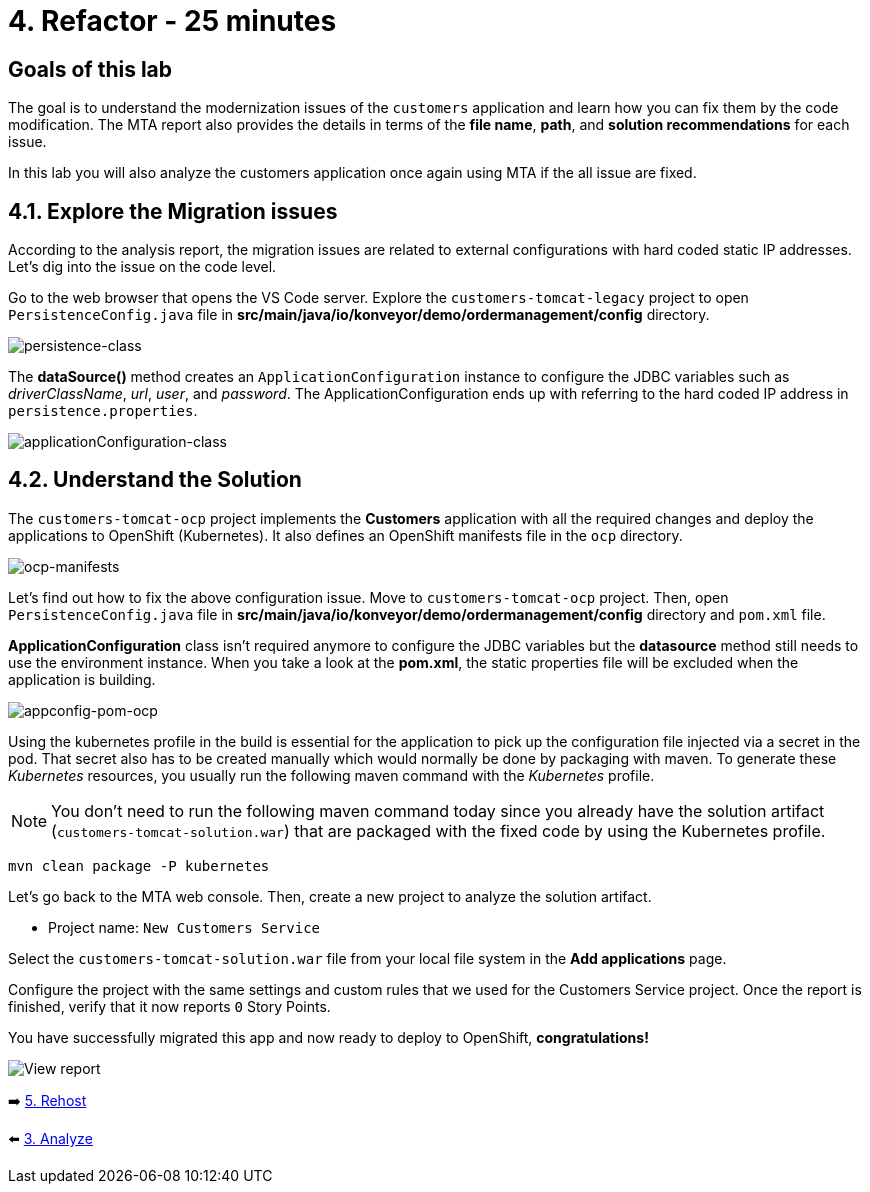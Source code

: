 = 4. Refactor - 25 minutes

== Goals of this lab

The goal is to understand the modernization issues of the `customers` application and learn how you can fix them by the code modification. The MTA report also provides the details in terms of the *file name*, *path*, and *solution recommendations* for each issue. 

In this lab you will also analyze the customers application once again using MTA if the all issue are fixed.

== 4.1. Explore the Migration issues

According to the analysis report, the migration issues are related to external configurations with hard coded static IP addresses. Let's dig into the issue on the code level. 

Go to the web browser that opens the VS Code server. Explore the `customers-tomcat-legacy` project to open `PersistenceConfig.java` file in *src/main/java/io/konveyor/demo/ordermanagement/config* directory.

image::../images/persistence-class.png[persistence-class]

The *dataSource()* method creates an `ApplicationConfiguration` instance to configure the JDBC variables such as _driverClassName_, _url_, _user_, and _password_. The ApplicationConfiguration ends up with referring to the hard coded IP address in `persistence.properties`.

image::../images/applicationConfiguration-class.png[applicationConfiguration-class]

== 4.2. Understand the Solution

The `customers-tomcat-ocp` project implements the *Customers* application with all the required changes and deploy the applications to OpenShift (Kubernetes). It also defines an OpenShift manifests file in the `ocp` directory.

image::../images/ocp-manifests.png[ocp-manifests]

Let's find out how to fix the above configuration issue. Move to `customers-tomcat-ocp` project. Then, open `PersistenceConfig.java` file in *src/main/java/io/konveyor/demo/ordermanagement/config* directory and `pom.xml` file.

*ApplicationConfiguration* class isn't required anymore to configure the JDBC variables but the *datasource* method still needs to use the environment instance. When you take a look at the *pom.xml*, the static properties file will be excluded when the application is building. 

image::../images/appconfig-pom-ocp.png[appconfig-pom-ocp]

Using the kubernetes profile in the build is essential for the application to pick up the configuration file injected via a secret in the pod. That secret also has to be  created manually which would normally be done by packaging with maven. To generate these _Kubernetes_ resources, you usually run the following maven command with the _Kubernetes_ profile.

[NOTE]
====
You don't need to run the following maven command today since you already have the solution artifact (`customers-tomcat-solution.war`) that are packaged with the fixed code by using the Kubernetes profile.
====

[source,sh]
----
mvn clean package -P kubernetes
----

Let's go back to the MTA web console. Then, create a new project to analyze the solution artifact. 

* Project name: `New Customers Service`

Select the `customers-tomcat-solution.war` file from your local file system in the *Add applications* page.

Configure the project with the same settings and custom rules that we used for the Customers Service project. Once the report is finished, verify that it now reports `0` Story Points.

You have successfully migrated this app and now ready to deploy to OpenShift, *congratulations!*

image::../images/report-solution-view.png[View report] 

➡️ link:./5-rehost.adoc[5. Rehost]

⬅️ link:./3-analyze.adoc[3. Analyze]